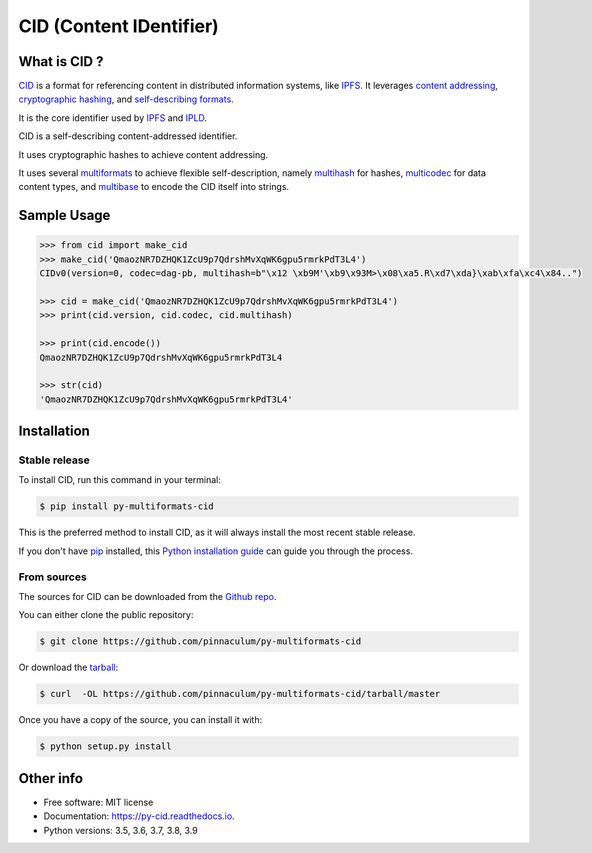 
CID (Content IDentifier)
------------------------


.. image:: https://img.shields.io/pypi/v/py-cid.svg
        :target: https://pypi.python.org/pypi/py-cid

.. image:: https://img.shields.io/travis/ipld/py-cid.svg?branch=master
        :target: https://travis-ci.org/ipld/py-cid?branch=master

.. image:: https://codecov.io/gh/ipld/py-cid/branch/master/graph/badge.svg
        :target: https://codecov.io/gh/ipld/py-cid

.. image:: https://readthedocs.org/projects/py-cid/badge/?version=stable
        :target: https://py-cid.readthedocs.io/en/stable/?badge=stable
        :alt: Documentation Status


What is CID ?
=============

`CID <https://github.com/multiformats/cid>`_ is a format for referencing content in distributed information systems,
like `IPFS <https://ipfs.io>`_.
It leverages `content addressing <https://en.wikipedia.org/wiki/Content-addressable_storage>`_,
`cryptographic hashing <https://simple.wikipedia.org/wiki/Cryptographic_hash_function>`_, and
`self-describing formats <https://github.com/multiformats/multiformats>`_.

It is the core identifier used by `IPFS <https://ipfs.io>`_ and `IPLD <https://ipld.io>`_.

CID is a self-describing content-addressed identifier.

It uses cryptographic hashes to achieve content addressing.

It uses several `multiformats <https://github.com/multiformats/multiformats>`_ to achieve flexible self-description,
namely `multihash <https://github.com/multiformats/multihash>`_ for hashes,
`multicodec <https://github.com/multiformats/multicodec>`_ for data content
types, and `multibase <https://github.com/multiformats/multibase>`_ to encode the CID itself into strings.

Sample Usage
============

.. code-block:: python

    >>> from cid import make_cid
    >>> make_cid('QmaozNR7DZHQK1ZcU9p7QdrshMvXqWK6gpu5rmrkPdT3L4')
    CIDv0(version=0, codec=dag-pb, multihash=b"\x12 \xb9M'\xb9\x93M>\x08\xa5.R\xd7\xda}\xab\xfa\xc4\x84..")

    >>> cid = make_cid('QmaozNR7DZHQK1ZcU9p7QdrshMvXqWK6gpu5rmrkPdT3L4')
    >>> print(cid.version, cid.codec, cid.multihash)

    >>> print(cid.encode())
    QmaozNR7DZHQK1ZcU9p7QdrshMvXqWK6gpu5rmrkPdT3L4

    >>> str(cid)
    'QmaozNR7DZHQK1ZcU9p7QdrshMvXqWK6gpu5rmrkPdT3L4'


Installation
============

Stable release
~~~~~~~~~~~~~~

To install CID, run this command in your terminal:

.. code-block:: console

    $ pip install py-multiformats-cid

This is the preferred method to install CID, as it will always install the most recent stable release.

If you don't have `pip`_ installed, this `Python installation guide`_ can guide
you through the process.

.. _pip: https://pip.pypa.io
.. _Python installation guide: http://docs.python-guide.org/en/latest/starting/installation/

From sources
~~~~~~~~~~~~

The sources for CID can be downloaded from the `Github repo`_.

You can either clone the public repository:

.. code-block:: console

    $ git clone https://github.com/pinnaculum/py-multiformats-cid

Or download the `tarball`_:

.. code-block:: console

    $ curl  -OL https://github.com/pinnaculum/py-multiformats-cid/tarball/master

Once you have a copy of the source, you can install it with:

.. code-block:: console

    $ python setup.py install


.. _Github repo: https://github.com/pinnaculum/py-multiformats-cid
.. _tarball: https://github.com/pinnaculum/py-multiformats-cid/tarball/master

Other info
==========

* Free software: MIT license
* Documentation: https://py-cid.readthedocs.io.
* Python versions: 3.5, 3.6, 3.7, 3.8, 3.9

